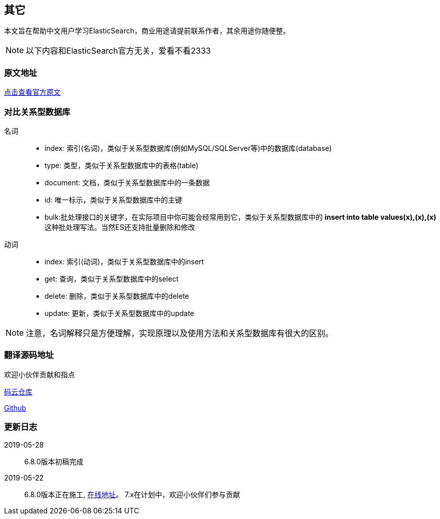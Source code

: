[[custom-words]]
== 其它

本文旨在帮助中文用户学习ElasticSearch，商业用途请提前联系作者，其余用途你随便整。

NOTE: 以下内容和ElasticSearch官方无关，爱看不看2333

[[origin-address]]
=== 原文地址

https://www.elastic.co/guide/en/elasticsearch/client/java-api/6.8/index.html[点击查看官方原文]

[[compare-with-database]]
=== 对比关系型数据库

名词::

* index: 索引(名词)，类似于关系型数据库(例如MySQL/SQLServer等)中的数据库(database)
* type: 类型，类似于关系型数据库中的表格(table)
* document: 文档，类似于关系型数据库中的一条数据
* id: 唯一标示，类似于关系型数据库中的主键
* bulk:批处理接口的关键字，在实际项目中你可能会经常用到它，类似于关系型数据库中的 **insert into table values(x),(x),(x)** 这种批处理写法。当然ES还支持批量删除和修改

动词::

* index: 索引(动词)，类似于关系型数据库中的insert
* get: 查询，类似于关系型数据库中的select
* delete: 删除，类似于关系型数据库中的delete
* update: 更新，类似于关系型数据库中的update


NOTE: 注意，名词解释只是方便理解，实现原理以及使用方法和关系型数据库有很大的区别。

[[translate-address]]
=== 翻译源码地址

欢迎小伙伴贡献和指点

https://gitee.com/consolelog/chinese_translation_of_elasticsearchjavaapi[码云仓库]

https://github.com/qq253498229/ElasticSearchChineseGuide[Github]

[[update-log]]
=== 更新日志

2019-05-28::

6.8.0版本初稿完成

2019-05-22::

6.8.0版本正在施工, https://qq253498229.github.io/ElasticSearchChineseGuide/6.8.0/[在线地址]。
7.x在计划中，欢迎小伙伴们参与贡献


